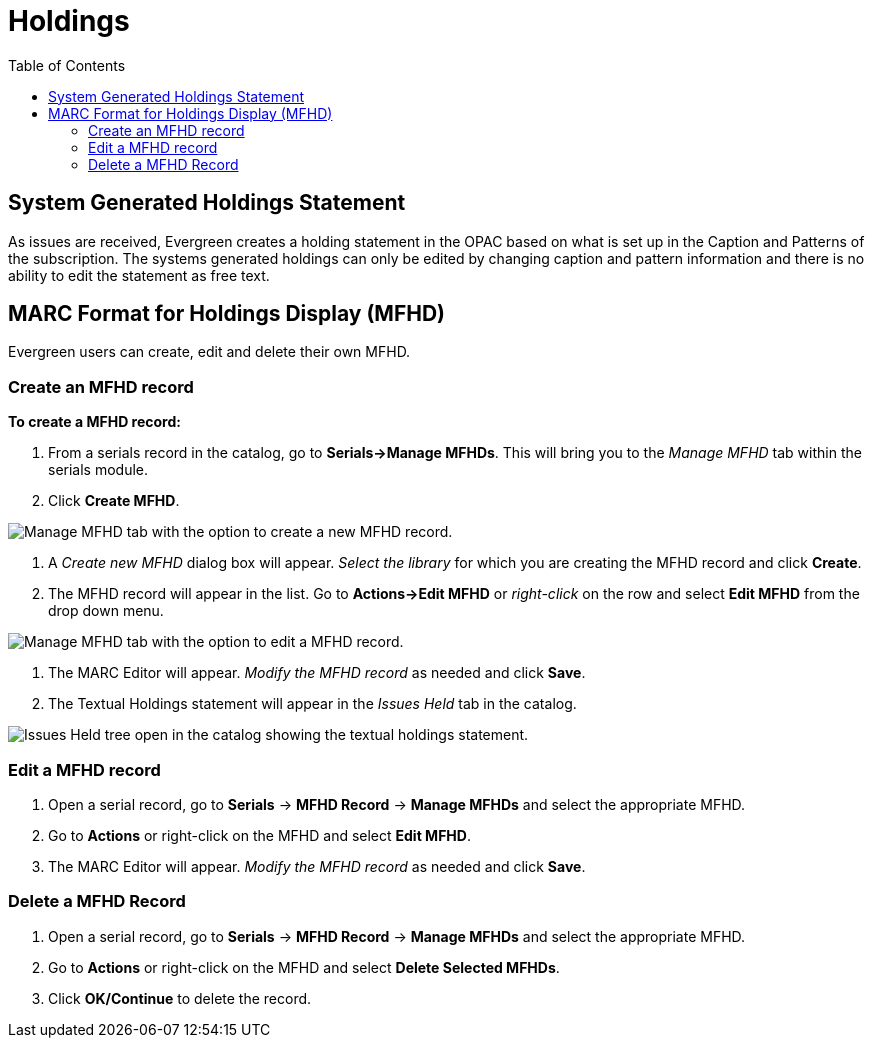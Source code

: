 = Holdings =
:toc:

== System Generated Holdings Statement ==
As issues are received, Evergreen creates a holding statement in the OPAC based on what is set up in the Caption and Patterns of the subscription.  The systems generated holdings can only be edited by changing caption and pattern information and there is no ability to edit the statement as free text.

== MARC Format for Holdings Display (MFHD) ==
Evergreen users can create, edit and delete their own MFHD.

=== Create an MFHD record ===

*To create a MFHD record:*

. From a serials record in the catalog, go to *Serials->Manage MFHDs*.  This will bring you to the _Manage MFHD_ tab within the serials module.
. Click *Create MFHD*. 


image::media/serials_mfhd1.PNG[Manage MFHD tab with the option to create a new MFHD record.]


. A _Create new MFHD_ dialog box will appear.  _Select the library_ for which you are creating the MFHD record and click *Create*.
. The MFHD record will appear in the list.  Go to *Actions->Edit MFHD* or _right-click_ on the row and select *Edit MFHD* from the drop down menu.


image::media/serials_mfhd3.PNG[Manage MFHD tab with the option to edit a MFHD record.]


. The MARC Editor will appear.  _Modify the MFHD record_ as needed and click *Save*.
. The Textual Holdings statement will appear in the _Issues Held_ tab in the catalog.


image::media/serials_mfhd6.PNG[Issues Held tree open in the catalog showing the textual holdings statement.]


=== Edit a MFHD record ===

. Open a serial record, go to *Serials* -> *MFHD Record* -> *Manage MFHDs* and select the appropriate MFHD.
. Go to *Actions* or right-click on the MFHD and select *Edit MFHD*.
. The MARC Editor will appear.  _Modify the MFHD record_ as needed and click *Save*.


=== Delete a MFHD Record ===

. Open a serial record, go to *Serials* -> *MFHD Record* -> *Manage MFHDs* and select the appropriate MFHD.
. Go to *Actions* or right-click on the MFHD and select *Delete Selected MFHDs*.
. Click *OK/Continue* to delete the record.
